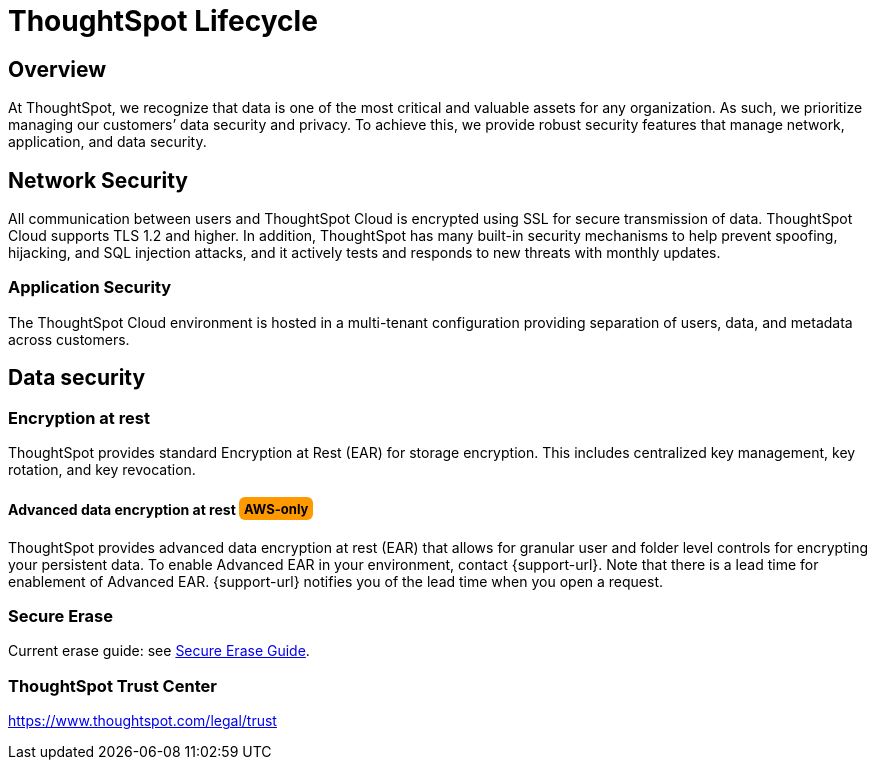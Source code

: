 = ThoughtSpot Lifecycle
:linkattrs:
:experimental:
:page-layout: default-cloud
:page-aliases: /admin/data-security/security-thoughtspot-lifecycle.adoc
:description: This topic covers security processes for the entire lifecycle of a ThoughtSpot deployment from development, release, upgrades, to software patching.
:last_updated: tbd

++++
<style>
.badge-aws {
    border-radius: 6px;
    background-color: #ff9900;
    display: inline-block;
    font-size: 13px;
    padding: 4.5px 5px 3px;
    font-style: normal;
}

.badge-gcp {
    border-radius: 6px;
    background-color: #34a853;
    display: inline-block;
    font-size: 13px;
    padding: 4.5px 5px 3px;
    font-style: normal;
}
</style>
++++


== Overview

At ThoughtSpot, we recognize that data is one of the most critical and valuable assets for any organization. As such, we prioritize managing our customers’ data security and privacy. To achieve this, we provide robust security features that manage network, application, and data security.

== Network Security
All communication between users and ThoughtSpot Cloud is encrypted using SSL for secure transmission of data. ThoughtSpot Cloud supports TLS 1.2 and higher. In addition, ThoughtSpot has many built-in security mechanisms to help prevent spoofing, hijacking, and SQL injection attacks, and it actively tests and responds to new threats with monthly updates.

=== Application Security
The ThoughtSpot Cloud environment is hosted in a multi-tenant configuration providing separation of users, data, and metadata across customers.

== Data security

=== Encryption at rest

ThoughtSpot provides standard Encryption at Rest (EAR) for storage encryption.
This includes centralized key management, key rotation, and key revocation.

[#advanced-data-ear]
==== Advanced data encryption at rest [.badge.badge-aws]#AWS-only#
ThoughtSpot provides advanced data encryption at rest (EAR) that allows for granular user and folder level controls for encrypting your persistent data. To enable Advanced EAR in your environment, contact {support-url}. Note that there is a lead time for enablement of Advanced EAR. {support-url} notifies you of the lead time when you open a request.

=== Secure Erase

Current erase guide: see https://thoughtspot.egnyte.com/dl/E1eYDyfotL/SOP-520-0007-00-User-Data-Removal.pdf_[Secure Erase Guide^].

=== ThoughtSpot Trust Center
https://www.thoughtspot.com/legal/trust
